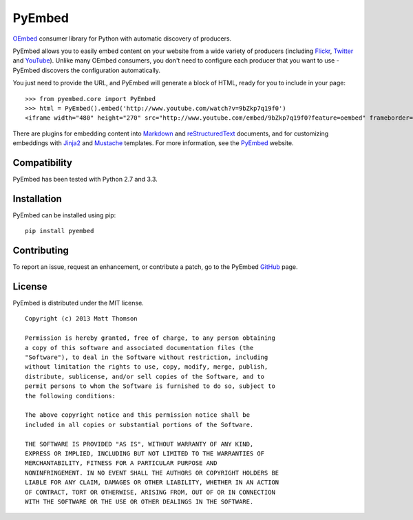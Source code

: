 PyEmbed
======

.. image:: https://secure.travis-ci.org/pyembed/pyembed.png?branch=master
    :target: http://travis-ci.org/pyembed/pyembed
.. image:: https://coveralls.io/repos/pyembed/pyembed/badge.png
    :target: https://coveralls.io/r/pyembed/pyembed
.. image:: https://pypip.in/d/pyembed/badge.png
    :target: https://pypi.python.org/pypi/pyembed/
.. image:: https://pypip.in/v/pyembed/badge.png
    :target: https://pypi.python.org/pypi/pyembed/
.. image:: https://pypip.in/wheel/pyembed/badge.png
    :target: https://pypi.python.org/pypi/pyembed/
.. image:: https://pypip.in/egg/pyembed/badge.png
    :target: https://pypi.python.org/pypi/pyembed/
.. image:: https://pypip.in/license/pyembed/badge.png
    :target: https://pypi.python.org/pypi/pyembed/    

`OEmbed`_ consumer library for Python with automatic discovery of
producers.

PyEmbed allows you to easily embed content on your website from a wide
variety of producers (including `Flickr`_, `Twitter`_ and `YouTube`_).
Unlike many OEmbed consumers, you don't need to configure each producer
that you want to use - PyEmbed discovers the configuration automatically.

You just need to provide the URL, and PyEmbed will generate a block of
HTML, ready for you to include in your page:

::

    >>> from pyembed.core import PyEmbed
    >>> html = PyEmbed().embed('http://www.youtube.com/watch?v=9bZkp7q19f0')
    <iframe width="480" height="270" src="http://www.youtube.com/embed/9bZkp7q19f0?feature=oembed" frameborder="0" allowfullscreen></iframe>

There are plugins for embedding content into `Markdown`_ and 
`reStructuredText`_ documents, and for customizing embeddings with `Jinja2`_
and `Mustache`_ templates.  For more information, see the `PyEmbed`_ website.

Compatibility
-------------

PyEmbed has been tested with Python 2.7 and 3.3.

Installation
------------

PyEmbed can be installed using pip:

::

    pip install pyembed

Contributing
------------

To report an issue, request an enhancement, or contribute a patch, go to
the PyEmbed `GitHub`_ page.

License
-------

PyEmbed is distributed under the MIT license.

::

    Copyright (c) 2013 Matt Thomson

    Permission is hereby granted, free of charge, to any person obtaining
    a copy of this software and associated documentation files (the
    "Software"), to deal in the Software without restriction, including
    without limitation the rights to use, copy, modify, merge, publish,
    distribute, sublicense, and/or sell copies of the Software, and to
    permit persons to whom the Software is furnished to do so, subject to
    the following conditions:

    The above copyright notice and this permission notice shall be
    included in all copies or substantial portions of the Software.

    THE SOFTWARE IS PROVIDED "AS IS", WITHOUT WARRANTY OF ANY KIND,
    EXPRESS OR IMPLIED, INCLUDING BUT NOT LIMITED TO THE WARRANTIES OF
    MERCHANTABILITY, FITNESS FOR A PARTICULAR PURPOSE AND
    NONINFRINGEMENT. IN NO EVENT SHALL THE AUTHORS OR COPYRIGHT HOLDERS BE
    LIABLE FOR ANY CLAIM, DAMAGES OR OTHER LIABILITY, WHETHER IN AN ACTION
    OF CONTRACT, TORT OR OTHERWISE, ARISING FROM, OUT OF OR IN CONNECTION
    WITH THE SOFTWARE OR THE USE OR OTHER DEALINGS IN THE SOFTWARE.

.. _OEmbed: http://oembed.com
.. _Flickr: http://flickr.com
.. _Twitter: http://twitter.com
.. _YouTube: http://youtube.com
.. _Markdown: https://pypi.python.org/pypi/pyembed-markdown
.. _reStructuredText: https://pypi.python.org/pypi/pyembed-rst
.. _Jinja2: https://pypi.python.org/pypi/pyembed-jinja2
.. _Mustache: https://pypi.python.org/pypi/pyembed-mustache
.. _PyEmbed: http://pyembed.github.io
.. _GitHub: https://github.com/pyembed/pyembed